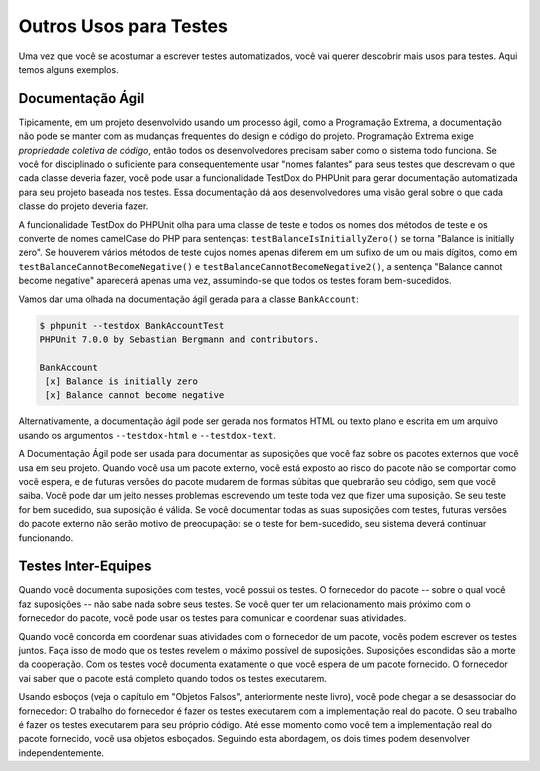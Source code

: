 

.. _other-uses-for-tests:

=======================
Outros Usos para Testes
=======================

Uma vez que você se acostumar a escrever testes automatizados, você vai querer descobrir
mais usos para testes. Aqui temos alguns exemplos.

.. _other-uses-for-tests.agile-documentation:

Documentação Ágil
#################

Tipicamente, em um projeto desenvolvido usando um processo ágil,
como a Programação Extrema, a documentação não pode se manter com as
mudanças frequentes do design e código do projeto. Programação Extrema
exige *propriedade coletiva de código*, então todos
os desenvolvedores precisam saber como o sistema todo funciona. Se você for
disciplinado o suficiente para consequentemente usar "nomes falantes" para seus testes
que descrevam o que cada classe deveria fazer, você pode usar a funcionalidade TestDox
do PHPUnit para gerar documentação automatizada para seu projeto baseada
nos testes. Essa documentação dá aos desenvolvedores uma visão geral sobre o que
cada classe do projeto deveria fazer.

A funcionalidade TestDox do PHPUnit olha para uma classe de teste e todos os nomes
dos métodos de teste e os converte de nomes camelCase do PHP para sentenças:
``testBalanceIsInitiallyZero()`` se torna "Balance is
initially zero". Se houverem vários métodos de teste cujos nomes apenas
diferem em um sufixo de um ou mais dígitos, como em
``testBalanceCannotBecomeNegative()`` e
``testBalanceCannotBecomeNegative2()``, a sentença
"Balance cannot become negative" aparecerá apenas uma vez, assumindo-se que
todos os testes foram bem-sucedidos.

Vamos dar uma olhada na documentação ágil gerada para a
classe ``BankAccount``:

.. code-block:: bash

    $ phpunit --testdox BankAccountTest
    PHPUnit 7.0.0 by Sebastian Bergmann and contributors.

    BankAccount
     [x] Balance is initially zero
     [x] Balance cannot become negative

Alternativamente, a documentação ágil pode ser gerada nos formatos HTML ou
texto plano e escrita em um arquivo usando os argumentos ``--testdox-html``
e ``--testdox-text``.

A Documentação Ágil pode ser usada para documentar as suposições que você
faz sobre os pacotes externos que você usa em seu projeto. Quando você usa
um pacote externo, você está exposto ao risco do pacote não se
comportar como você espera, e de futuras versões do pacote mudarem
de formas súbitas que quebrarão seu código, sem que você saiba.
Você pode dar um jeito nesses problemas escrevendo um teste toda vez que fizer uma
suposição. Se seu teste for bem sucedido, sua suposição é válida. Se você
documentar todas as suas suposições com testes, futuras versões do pacote
externo não serão motivo de preocupação: se o teste for bem-sucedido,
seu sistema deverá continuar funcionando.

.. _other-uses-for-tests.cross-team-tests:

Testes Inter-Equipes
####################

Quando você documenta suposições com testes, você possui os testes. O
fornecedor do pacote -- sobre o qual você faz suposições -- não sabe
nada sobre seus testes. Se você quer ter um relacionamento mais próximo
com o fornecedor do pacote, você pode usar os testes para comunicar
e coordenar suas atividades.

Quando você concorda em coordenar suas atividades com o fornecedor de um
pacote, vocês podem escrever os testes juntos. Faça isso de modo que
os testes revelem o máximo possível de suposições. Suposições escondidas são
a morte da cooperação. Com os testes você documenta exatamente o que você
espera de um pacote fornecido. O fornecedor vai saber que o pacote está
completo quando todos os testes executarem.

Usando esboços (veja o capítulo em "Objetos Falsos", anteriormente neste livro),
você pode chegar a se desassociar do fornecedor: O trabalho do
fornecedor é fazer os testes executarem com a implementação real do
pacote. O seu trabalho é fazer os testes executarem para seu próprio código. Até
esse momento como você tem a implementação real do pacote fornecido,
você usa objetos esboçados. Seguindo esta abordagem, os dois times podem desenvolver
independentemente.


